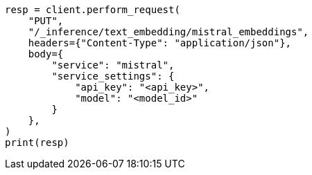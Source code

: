 // This file is autogenerated, DO NOT EDIT
// tab-widgets/inference-api/infer-api-task.asciidoc:184

[source, python]
----
resp = client.perform_request(
    "PUT",
    "/_inference/text_embedding/mistral_embeddings",
    headers={"Content-Type": "application/json"},
    body={
        "service": "mistral",
        "service_settings": {
            "api_key": "<api_key>",
            "model": "<model_id>"
        }
    },
)
print(resp)
----

